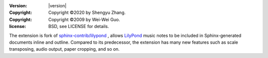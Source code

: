 :version: |version|
:copyright: Copyright ©2020 by Shengyu Zhang.
:copyright: Copyright ©2009 by Wei-Wei Guo.
:license: BSD, see LICENSE for details.

The extension is fork of `sphinx-contrib/lilypond`_ , allows `LilyPond`_
music notes to be included in Sphinx-generated documents inline and outline.
Compared to its predecessor, the extension has many new features such as
scale transposing, audio output, paper cropping, and so on.

.. _sphinx-contrib/lilypond: https://github.com/sphinx-contrib/lilypond
.. _LilyPond: https://lilypond.org/

